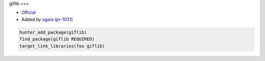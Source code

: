.. spelling::

    foo

.. index:: media ; giflib

.. _pkg.giflib:

giflib
===

-  `Official <http://giflib.sourceforge.net/>`__
-  Added by `sgara <https://github.com/sgara>`__ (`pr-1031 <https://github.com/ruslo/hunter/pull/1031>`__)

.. code-block:: cmake

    hunter_add_package(giflib)
    find_package(giflib REQUIRED)
    target_link_libraries(foo giflib)

